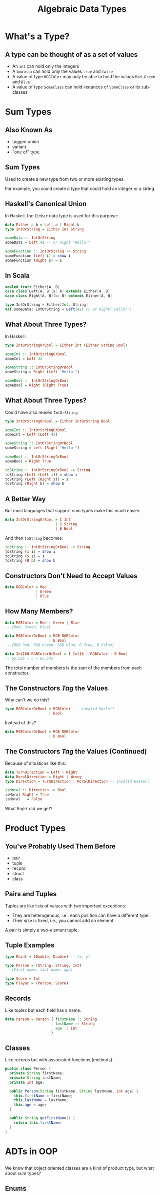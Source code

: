 #+TITLE: Algebraic Data Types
#+OPTIONS: toc:1, num:nil
#+REVEAL_ROOT: https://cdn.jsdelivr.net/npm/reveal.js@3.8.0
#+REVEAL_THEME: moon

* What's a Type?

** A type can be thought of as a set of values 
#+ATTR_REVEAL: :frag (appear)
- An ~int~ can hold only the integers
- A ~boolean~ can hold only the values ~true~ and ~false~
- A value of type ~RGBColor~ may only be able to hold the values ~Red~, ~Green~ and ~Blue~
- A value of type ~SomeClass~ can hold instances of ~SomeClass~ or its sub-classes

* Sum Types

** Also Known As
#+ATTR_REVEAL: :frag (appear)
- tagged union
- variant
- "one of" type

** Sum Types
Used to create a new type from two or more existing types.
#+ATTR_REVEAL: :frag (appear)
For example, you could create a type that could hold an integer /or/ a string.

** Haskell's Canonical Union
In Haskell, the ~Either~ data type is used for this purpose:
#+begin_src haskell
data Either a b = Left a | Right b
type IntOrString = Either Int String

someData :: IntOrString
someData = Left 42 -- or Right "Hello!"
#+end_src

#+begin_src haskell
someFunction :: IntOrString -> String
someFunction (Left i) = show i
someFunction (Right s) = s
#+end_src

** In Scala
#+HEADER: :exports both
#+begin_src scala :dir ./ensime-test :results pp
sealed trait Either[A, B]
case class Left[A, B](a: A) extends Either[A, B]
case class Right[A, B](b: B) extends Either[A, B]

type IntOrString = Either[Int, String]
val someData: IntOrString = Left(42) // or Right("Hello!")
#+end_src

** What About Three Types?
In Haskell:
#+begin_src haskell
type IntOrStringOrBool = Either Int (Either String Bool)

someInt :: IntOrStringOrBool
someInt = Left 42

someString :: IntOrStringOrBool
someString = Right (Left "Hello!")

someBool :: IntOrStringOrBool
someBool = Right (Right True)
#+end_src

** What About Three Types?
Could have also reused ~IntOrString~
#+begin_src haskell
type IntOrStringOrBool = Either IntOrString Bool

someInt :: IntOrStringOrBool
someInt = Left (Left 42)

someString :: IntOrStringOrBool
someString = Left (Right "Hello!")

someBool :: IntOrStringOrBool
someBool = Right True

toString :: IntOrStringOrBool -> String
toString (Left (Left i)) = show i
toString (Left (Right s)) = s
toString (Right b) = show b
#+end_src

** A Better Way
But most languages that support sum types make this much easier.
#+ATTR_REVEAL: :frag (appear)
#+begin_src haskell
data IntOrStringOrBool = I Int
                       | S String
                       | B Bool
#+end_src
#+ATTR_REVEAL: :frag (appear)
#+begin_group
And then ~toString~ becomes:
#+begin_src haskell
toString :: IntOrStringOrBool -> String
toString (I i) = show i
toString (S s) = s
toString (B b) = show b
#+end_src
#+end_group

** Constructors Don't Need to Accept Values
#+begin_src haskell
data RGBColor = Red
              | Green
              | Blue
#+end_src

** How Many Members?
#+ATTR_REVEAL: :frag (appear)
#+begin_src haskell
data RGBColor = Red | Green | Blue
-- {Red, Green, Blue}
#+end_src

#+ATTR_REVEAL: :frag (appear)
#+begin_src haskell
data RGBColorOrBool = RGB RGBColor
                    | B Bool
-- {RGB Red, RGB Green, RGB Blue, B True, B False}
#+end_src

#+ATTR_REVEAL: :frag (appear)
#+begin_src haskell
data Int16OrRGBColorOrBool = I Int16 | RGBColor | B Bool
-- 65,536 + 5 = 65,541
#+end_src

#+ATTR_REVEAL: :frag (appear)
The total number of members is the /sum/ of the members from each constructor.

** The Constructors /Tag/ the Values
Why can't we do this?
#+begin_src haskell
type RGBColorOrBool = RGBColor  -- invalid Haskell
                    | Bool
#+end_src

Instead of this?
#+begin_src haskell
data RGBColorOrBool = RGB RGBColor
                    | B Bool
#+end_src

** The Constructors /Tag/ the Values (Continued)

#+begin_group
Because of situations like this:
#+begin_src haskell
data TurnDirection = Left | Right
data MoralDirection = Right | Wrong
type Direction = TurnDirection | MoralDirection -- invalid Haskell
#+end_src
#+end_group

#+ATTR_REVEAL: :frag (appear)
#+begin_src haskell
isMoral :: Direction -> Bool
isMoral Right = True
isMoral _ = False
#+end_src

#+ATTR_REVEAL: :frag (appear)
What ~Right~ did we get?

* Product Types

** You've Probably Used Them Before
#+ATTR_REVEAL: :frag (appear)
- pair
- tuple
- record
- struct
- class

** Pairs and Tuples
Tuples are like lists of values with two important exceptions:
#+ATTR_REVEAL: :frag (appear)
- They are heterogenous, i.e., each position can have a different type.
- Their size is fixed, i.e., you cannot add an element.

#+ATTR_REVEAL: :frag (appear)
A pair is simply a two-element tuple.

** Tuple Examples
#+ATTR_REVEAL: :frag (appear)
#+begin_src haskell
type Point = (Double, Double) -- (x, y)
#+end_src

#+ATTR_REVEAL: :frag (appear)
#+begin_src haskell
type Person = (String, String, Int)
-- (First name, last name, age)
#+end_src

#+ATTR_REVEAL: :frag (appear)
#+begin_src haskell
type Score = Int
type Player = (Person, Score)
#+end_src

** Records
Like tuples but each field has a name.

#+ATTR_REVEAL: :frag (appear)
#+begin_src haskell
data Person = Person { firstName :: String
                     , lastName :: String
                     , age :: Int
                     }
#+end_src

** Classes
Like records but with associated functions (methods).

#+ATTR_REVEAL: :frag (appear)
#+begin_src java
public class Person {
  private String firstName;
  private String lastName;
  private int age;

  public Person(String firstName, String lastName, int age) {
    this.firstName = firstName;
    this.lastName = lastName;
    this.age = age;
  }

  public String getFirstName() {
    return this.firstName;
  }
}
#+end_src

* ADTs in OOP

** 
We know that object oriented classes are a kind of product type, but what about sum types?

** Enums
An enum is a sum type.

#+ATTR_REVEAL: :frag (appear)
#+begin_src java
// Java
public enum Day {
    SUNDAY, MONDAY, TUESDAY, WEDNESDAY,
    THURSDAY, FRIDAY, SATURDAY
}

Day today = Day.Wednesday;
#+end_src

#+ATTR_REVEAL: :frag (appear)
~Day~ is the type and the listed days are the only possible values.

** Simulating with Constants
You can simulate sum types in languages like C and PHP using constants.

#+ATTR_REVEAL: :frag (appear)
#+begin_src php
// PHP
abstract class Fruit {
  const APPLE = 1
  const CHERRY = 2;
  const BANANA = 3;
}

function hasSeeds($fruit) {
  return $fruit != Fruit::BANANA
}
#+end_src

** 
But the best, albeit verbose, method is sub-classing.
#+ATTR_REVEAL: :frag (appear)
#+begin_group
#+REVEAL_HTML: <div class="column" style="float:left; width: 65%">
#+begin_src php
abstract class Fruit {
  abstract function hasSeeds();
}
class Apple extends Fruit {
  function hasSeeds() { return true; }
}
class Cherry extends Fruit {
  function hasSeeds() { return true; }
}
class Banana extends Fruit {
  function hasSeeds() { return false; }
}
#+end_src
#+REVEAL_HTML: </div>
#+REVEAL_HTML: <div class="column" style="float:left; width: 35%">
[[./img/sum-type-via-subclassing.png]]
#+REVEAL_HTML: </div>
#+end_group

* More About Unions
tagged, untagged, discriminated, disjoint
